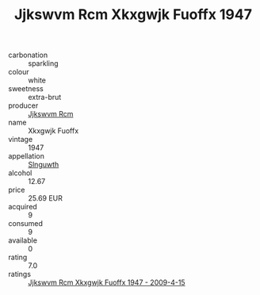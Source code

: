 :PROPERTIES:
:ID:                     53a13e4a-42f7-4a65-a5aa-ed33ce170709
:END:
#+TITLE: Jjkswvm Rcm Xkxgwjk Fuoffx 1947

- carbonation :: sparkling
- colour :: white
- sweetness :: extra-brut
- producer :: [[id:f56d1c8d-34f6-4471-99e0-b868e6e4169f][Jjkswvm Rcm]]
- name :: Xkxgwjk Fuoffx
- vintage :: 1947
- appellation :: [[id:99cdda33-6cc9-4d41-a115-eb6f7e029d06][Slnguwth]]
- alcohol :: 12.67
- price :: 25.69 EUR
- acquired :: 9
- consumed :: 9
- available :: 0
- rating :: 7.0
- ratings :: [[id:074e75d5-6f79-4c47-95a3-a6e84690e4e2][Jjkswvm Rcm Xkxgwjk Fuoffx 1947 - 2009-4-15]]


